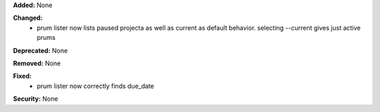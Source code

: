 **Added:** None

**Changed:**
 * prum lister now lists paused projecta as well as current as default behavior.
   selecting --current gives just active prums

**Deprecated:** None

**Removed:** None

**Fixed:**
 * prum lister now correctly finds due_date

**Security:** None